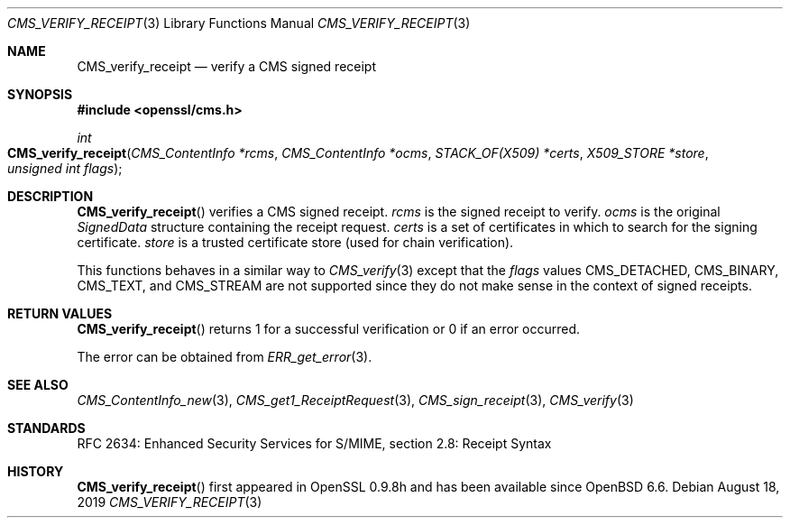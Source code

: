 .\" $OpenBSD: CMS_verify_receipt.3,v 1.6 2019/08/18 21:44:10 schwarze Exp $
.\" full merge up to: OpenSSL e9b77246 Jan 20 19:58:49 2017 +0100
.\"
.\" This file was written by Dr. Stephen Henson <steve@openssl.org>.
.\" Copyright (c) 2008 The OpenSSL Project.  All rights reserved.
.\"
.\" Redistribution and use in source and binary forms, with or without
.\" modification, are permitted provided that the following conditions
.\" are met:
.\"
.\" 1. Redistributions of source code must retain the above copyright
.\"    notice, this list of conditions and the following disclaimer.
.\"
.\" 2. Redistributions in binary form must reproduce the above copyright
.\"    notice, this list of conditions and the following disclaimer in
.\"    the documentation and/or other materials provided with the
.\"    distribution.
.\"
.\" 3. All advertising materials mentioning features or use of this
.\"    software must display the following acknowledgment:
.\"    "This product includes software developed by the OpenSSL Project
.\"    for use in the OpenSSL Toolkit. (http://www.openssl.org/)"
.\"
.\" 4. The names "OpenSSL Toolkit" and "OpenSSL Project" must not be used to
.\"    endorse or promote products derived from this software without
.\"    prior written permission. For written permission, please contact
.\"    openssl-core@openssl.org.
.\"
.\" 5. Products derived from this software may not be called "OpenSSL"
.\"    nor may "OpenSSL" appear in their names without prior written
.\"    permission of the OpenSSL Project.
.\"
.\" 6. Redistributions of any form whatsoever must retain the following
.\"    acknowledgment:
.\"    "This product includes software developed by the OpenSSL Project
.\"    for use in the OpenSSL Toolkit (http://www.openssl.org/)"
.\"
.\" THIS SOFTWARE IS PROVIDED BY THE OpenSSL PROJECT ``AS IS'' AND ANY
.\" EXPRESSED OR IMPLIED WARRANTIES, INCLUDING, BUT NOT LIMITED TO, THE
.\" IMPLIED WARRANTIES OF MERCHANTABILITY AND FITNESS FOR A PARTICULAR
.\" PURPOSE ARE DISCLAIMED.  IN NO EVENT SHALL THE OpenSSL PROJECT OR
.\" ITS CONTRIBUTORS BE LIABLE FOR ANY DIRECT, INDIRECT, INCIDENTAL,
.\" SPECIAL, EXEMPLARY, OR CONSEQUENTIAL DAMAGES (INCLUDING, BUT
.\" NOT LIMITED TO, PROCUREMENT OF SUBSTITUTE GOODS OR SERVICES;
.\" LOSS OF USE, DATA, OR PROFITS; OR BUSINESS INTERRUPTION)
.\" HOWEVER CAUSED AND ON ANY THEORY OF LIABILITY, WHETHER IN CONTRACT,
.\" STRICT LIABILITY, OR TORT (INCLUDING NEGLIGENCE OR OTHERWISE)
.\" ARISING IN ANY WAY OUT OF THE USE OF THIS SOFTWARE, EVEN IF ADVISED
.\" OF THE POSSIBILITY OF SUCH DAMAGE.
.\"
.Dd $Mdocdate: August 18 2019 $
.Dt CMS_VERIFY_RECEIPT 3
.Os
.Sh NAME
.Nm CMS_verify_receipt
.Nd verify a CMS signed receipt
.Sh SYNOPSIS
.In openssl/cms.h
.Ft int
.Fo CMS_verify_receipt
.Fa "CMS_ContentInfo *rcms"
.Fa "CMS_ContentInfo *ocms"
.Fa "STACK_OF(X509) *certs"
.Fa "X509_STORE *store"
.Fa "unsigned int flags"
.Fc
.Sh DESCRIPTION
.Fn CMS_verify_receipt
verifies a CMS signed receipt.
.Fa rcms
is the signed receipt to verify.
.Fa ocms
is the original
.Vt SignedData
structure containing the receipt request.
.Fa certs
is a set of certificates in which to search for the signing certificate.
.Fa store
is a trusted certificate store (used for chain verification).
.Pp
This functions behaves in a similar way to
.Xr CMS_verify 3
except that the
.Fa flags
values
.Dv CMS_DETACHED ,
.Dv CMS_BINARY ,
.Dv CMS_TEXT ,
and
.Dv CMS_STREAM
are not supported since they do not make sense in the context of signed
receipts.
.Sh RETURN VALUES
.Fn CMS_verify_receipt
returns 1 for a successful verification or 0 if an error occurred.
.Pp
The error can be obtained from
.Xr ERR_get_error 3 .
.Sh SEE ALSO
.Xr CMS_ContentInfo_new 3 ,
.Xr CMS_get1_ReceiptRequest 3 ,
.Xr CMS_sign_receipt 3 ,
.Xr CMS_verify 3
.Sh STANDARDS
RFC 2634: Enhanced Security Services for S/MIME, section 2.8: Receipt Syntax
.Sh HISTORY
.Fn CMS_verify_receipt
first appeared in OpenSSL 0.9.8h
and has been available since
.Ox 6.6 .
